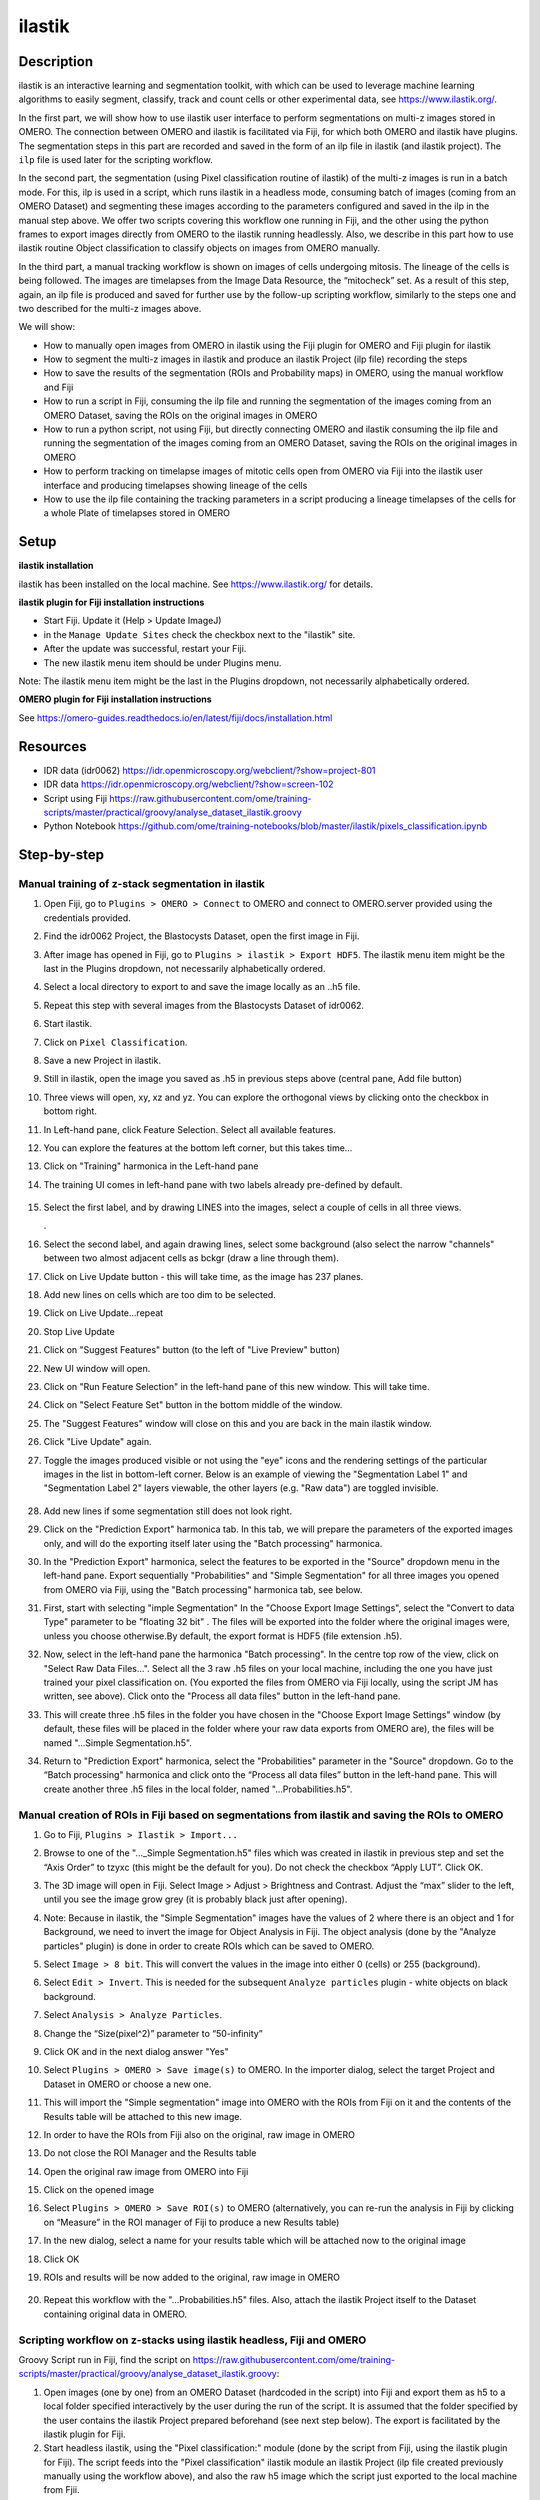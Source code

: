 **ilastik**
===========

**Description**
---------------

ilastik is an interactive learning and segmentation toolkit, with which
can be used to leverage machine learning algorithms to easily segment,
classify, track and count cells or other experimental data,
see \ https://www.ilastik.org/\ .

In the first part, we will show how to use ilastik user interface to
perform segmentations on multi-z images stored in OMERO. The connection
between OMERO and ilastik is facilitated via Fiji, for which both OMERO
and ilastik have plugins. The segmentation steps in this part are
recorded and saved in the form of an ilp file in ilastik (and ilastik
project). The ``ilp`` file is used later for the scripting workflow.

In the second part, the segmentation (using Pixel classification routine
of ilastik) of the multi-z images is run in a batch mode. For this, ilp
is used in a script, which runs ilastik in a headless mode, consuming
batch of images (coming from an OMERO Dataset) and segmenting these
images according to the parameters configured and saved in the ilp in
the manual step above. We offer two scripts covering this workflow one
running in Fiji, and the other using the python frames to export images
directly from OMERO to the ilastik running headlessly. Also, we describe
in this part how to use ilastik routine Object classification to
classify objects on images from OMERO manually.

In the third part, a manual tracking workflow is shown on images of
cells undergoing mitosis. The lineage of the cells is being followed.
The images are timelapses from the Image Data Resource, the “mitocheck”
set. As a result of this step, again, an ilp file is produced and saved
for further use by the follow-up scripting workflow, similarly to the
steps one and two described for the multi-z images above.

We will show:

-  How to manually open images from OMERO in ilastik using the Fiji plugin for OMERO and Fiji plugin for ilastik

-  How to segment the multi-z images in ilastik and produce an ilastik Project (ilp file) recording the steps

-  How to save the results of the segmentation (ROIs and Probability maps) in OMERO, using the manual workflow and Fiji

-  How to run a script in Fiji, consuming the ilp file and running the segmentation of the images coming from an OMERO Dataset, saving the ROIs on the original images in OMERO

-  How to run a python script, not using Fiji, but directly connecting OMERO and ilastik consuming the ilp file and running the segmentation of the images coming from an OMERO Dataset, saving the ROIs on the original images in OMERO

-  How to perform tracking on timelapse images of mitotic cells open from OMERO via Fiji into the ilastik user interface and producing timelapses showing lineage of the cells

-  How to use the ilp file containing the tracking parameters in a script producing a lineage timelapses of the cells for a whole Plate of timelapses stored in OMERO

**Setup**
---------

**ilastik installation**

ilastik has been installed on the local machine. See \ https://www.ilastik.org/\  for details.

**ilastik plugin for Fiji installation instructions**

- Start Fiji. Update it (Help > Update ImageJ)
- in the ``Manage Update Sites`` check the checkbox next to the "ilastik" site.
- After the update was successful, restart your Fiji.
- The new ilastik menu item should be under Plugins menu.

Note: The ilastik menu item might be the last in the Plugins dropdown,
not necessarily alphabetically ordered.

**OMERO plugin for Fiji installation instructions**

See \ https://omero-guides.readthedocs.io/en/latest/fiji/docs/installation.html

**Resources**
-------------

-  IDR data (idr0062) \ https://idr.openmicroscopy.org/webclient/?show=project-801

-  IDR data \ https://idr.openmicroscopy.org/webclient/?show=screen-102

-  Script using Fiji \ https://raw.githubusercontent.com/ome/training-scripts/master/practical/groovy/analyse_dataset_ilastik.groovy

- Python Notebook \ https://github.com/ome/training-notebooks/blob/master/ilastik/pixels_classification.ipynb

**Step-by-step**
----------------

Manual training of z-stack segmentation in ilastik
~~~~~~~~~~~~~~~~~~~~~~~~~~~~~~~~~~~~~~~~~~~~~~~~~~

#.  Open Fiji, go to ``Plugins > OMERO > Connect`` to OMERO and connect to OMERO.server provided using the credentials provided.

#.  Find the idr0062 Project, the Blastocysts Dataset, open the first image in Fiji.

#.  After image has opened in Fiji, go to ``Plugins > ilastik > Export HDF5``. The ilastik menu item might be the last in the Plugins dropdown, not necessarily alphabetically ordered.

#.  Select a local directory to export to and save the image locally as an ..h5 file.

#.  Repeat this step with several images from the Blastocysts Dataset of idr0062.

#.  Start ilastik.

#.  Click on ``Pixel Classification``.

#.  Save a new Project in ilastik.

#. Still in ilastik, open the image you saved as .h5 in previous steps above (central pane, Add file button)

#. Three views will open, xy, xz and yz. You can explore the orthogonal views by clicking onto the checkbox in bottom right.

#. In Left-hand pane, click Feature Selection. Select all available features.

#. You can explore the features at the bottom left corner, but this takes time…

#. Click on "Training" harmonica in the Left-hand pane

#. The training UI comes in left-hand pane with two labels already pre-defined by default.

    .. image:: images/ilastik1.png

#. Select the first label, and by drawing LINES into the images, select a couple of cells in all three views.

   \ |image1a|\ .\ |image2a|\ |image3a|

#. Select the second label, and again drawing lines, select some background (also select the narrow "channels" between two almost adjacent cells as bckgr (draw a line through them).

#. Click on Live Update button - this will take time, as the image has 237 planes.

#. Add new lines on cells which are too dim to be selected.

#. Click on Live Update…repeat

#. Stop Live Update

#. Click on "Suggest Features" button (to the left of "Live Preview" button)

#. New UI window will open.

#. Click on "Run Feature Selection" in the left-hand pane of this new window. This will take time.

#. Click on "Select Feature Set" button in the bottom middle of the window.

#. The "Suggest Features" window will close on this and you are back in the main ilastik window.

#. Click "Live Update" again.

#. Toggle the images produced visible or not using the "eye" icons and the rendering settings of the particular images in the list in bottom-left corner. Below is an example of viewing the "Segmentation Label 1" and "Segmentation Label 2" layers viewable, the other layers (e.g. "Raw data") are toggled invisible.

    .. image:: images/ilastik5.png

    .. image:: images/ilastik6.png 

#. Add new lines if some segmentation still does not look right.

#. Click on the "Prediction Export" harmonica tab. In this tab, we will prepare the parameters of the exported images only, and will do the exporting itself later using the "Batch processing" harmonica.

#. In the "Prediction Export" harmonica, select the features to be exported in the "Source" dropdown menu in the left-hand pane. Export sequentially "Probabilities" and "Simple Segmentation" for all three images you opened from OMERO via Fiji, using the "Batch processing" harmonica tab, see below.

#. First, start with selecting "imple Segmentation" In the "Choose Export Image Settings", select the "Convert to data Type" parameter to be "floating 32 bit" \ |image6a|\ . The files will be exported into the folder where the original images were, unless you choose otherwise.By default, the export format is HDF5 (file extension .h5).

#. Now, select in the left-hand pane the harmonica "Batch processing". In the centre top row of the view, click on "Select Raw Data Files...". Select all the 3 raw .h5 files on your local machine, including the one you have just trained your pixel classification on. (You exported the files from OMERO via Fiji locally, using the script JM has written, see above). Click onto the "Process all data files" button in the left-hand pane.

#. This will create three .h5 files in the folder you have chosen in the "Choose Export Image Settings" window (by default, these files will be placed in the folder where your raw data exports from OMERO are), the files will be named "...Simple Segmentation.h5".

#. Return to "Prediction Export" harmonica, select the "Probabilities" parameter in the "Source" dropdown. Go to the “Batch processing" harmonica and click onto the “Process all data files” button in the left-hand pane. This will create another three .h5 files in the local folder, named "...Probabilities.h5".

Manual creation of ROIs in Fiji based on segmentations from ilastik and saving the ROIs to OMERO
~~~~~~~~~~~~~~~~~~~~~~~~~~~~~~~~~~~~~~~~~~~~~~~~~~~~~~~~~~~~~~~~~~~~~~~~~~~~~~~~~~~~~~~~~~~~~~~~

#.  Go to Fiji, ``Plugins > Ilastik > Import...``

#.  Browse to one of the "..._Simple Segmentation.h5" files which was created in ilastik in previous step and set the “Axis Order” to tzyxc (this might be the default for you). Do not check the checkbox “Apply LUT”. Click OK.

#.  The 3D image will open in Fiji. Select Image > Adjust > Brightness and Contrast. Adjust the “max” slider to the left, until you see the image grow grey (it is probably black just after opening).

    .. image:: images/ilastik9.png

#.  Note: Because in ilastik, the "Simple Segmentation" images have the values of 2 where there is an object and 1 for Background, we need to invert the image for Object Analysis in Fiji. The object analysis (done by the "Analyze particles" plugin) is done in order to create ROIs which can be saved to OMERO.

#.  Select ``Image > 8 bit``. This will convert the values in the image into either 0 (cells) or 255 (background).

#.  Select ``Edit > Invert``. This is needed for the subsequent ``Analyze particles`` plugin - white objects on black background.

#.  Select ``Analysis > Analyze Particles``.

#.  Change the “Size(pixel^2)” parameter to “50-infinity”

    .. image:: images/ilastik10.png

#. Click OK and in the next dialog answer "Yes"

#. Select ``Plugins > OMERO > Save image(s)`` to OMERO. In the importer dialog, select the target Project and Dataset in OMERO or choose a new one.

#. This will import the "Simple segmentation" image into OMERO with the ROIs from Fiji on it and the contents of the Results table will be attached to this new image.

#. In order to have the ROIs from Fiji also on the original, raw image in OMERO

#. Do not close the ROI Manager and the Results table

#. Open the original raw image from OMERO into Fiji

#. Click on the opened image

#. Select ``Plugins > OMERO > Save ROI(s)`` to OMERO (alternatively, you can re-run the analysis in Fiji by clicking on “Measure” in the ROI manager of Fiji to produce a new Results table)

#. In the new dialog, select a name for your results table which will be attached now to the original image

#. Click OK

#. ROIs and results will be now added to the original, raw image in OMERO

    .. image:: images/ilastik11.png

#. Repeat this workflow with the "...Probabilities.h5" files. Also, attach the ilastik Project itself to the Dataset containing original data in OMERO.

Scripting workflow on z-stacks using ilastik headless, Fiji and OMERO
~~~~~~~~~~~~~~~~~~~~~~~~~~~~~~~~~~~~~~~~~~~~~~~~~~~~~~~~~~~~~~~~~~~~~

Groovy Script run in Fiji, find the script on \ https://raw.githubusercontent.com/ome/training-scripts/master/practical/groovy/analyse_dataset_ilastik.groovy:

#. Open images (one by one) from an OMERO Dataset (hardcoded in the script) into Fiji and export them as h5 to a local folder specified interactively by the user during the run of the script. It is assumed that the folder specified by the user contains the ilastik Project prepared beforehand (see next step below). The export is facilitated by the ilastik plugin for Fiji.

#. Start headless ilastik, using the "Pixel classification:" module (done by the script from Fiji, using the ilastik plugin for Fiji). The script feeds into the "Pixel classification" ilastik module an ilastik Project (ilp file created previously manually using the workflow above), and also the raw h5 image which the script just exported to the local machine from Fjii.

#. The headless ilastik "Pixel classification" module produces "Probabilities" map - this map is immediately opened into Fiji (again going via the ilastik plugin for Fiji).

#. In Fiji, the Analyze Particles plugin is run on the "Probabilities" map to produce ROIs. Once the ROIs are produced, they are saved to OMERO onto the original raw image which was opened by the script at step 1.  above.

Scripting workflow on z-stacks using ilastik headless, python and OMERO
~~~~~~~~~~~~~~~~~~~~~~~~~~~~~~~~~~~~~~~~~~~~~~~~~~~~~~~~~~~~~~~~~~~~~~~

Similar script, but not using Fiji, was prepared. The script performs
the same steps as the Fiji script above, but using python arrays. The
advantage of this approach is the ease of use and speed, as one client
side software component (Fiji) is not used. The script is presented as a part of Notebook https://github.com/ome/training-notebooks/blob/master/ilastik/pixels_classification.ipynb

Manual workflow of Object classification on z-stacks in ilastik
~~~~~~~~~~~~~~~~~~~~~~~~~~~~~~~~~~~~~~~~~~~~~~~~~~~~~~~~~~~~~~~

#.  Start ilastik, choose the "Object classification with Prediction maps" option and create a new Project and save it.

#.  Select in the "Raw data" tab the raw image stored locally and in the "Prediction maps" tab the prediction map which you saved from the "Pixel classification" module for this image previously.

#.  Click on "Threshold and Size filter" harmonica in the left-hand pane. This step discerns the objects form background by means of thresholding (note that the "Prediction maps" values are between 0 and 1, where 1 is 100% probability that the pixel is a cell, 0 is a 100% probability that the pixel is backgr.) The other parameter to specify the object except threshold in this tab is size of the object.

#.  Threshold is 0.5 (if the probability of a pixel is higher than 0.5, then it is deemed to be a cell) |image10a|

#.  Change Size to minimum 50 |image11a|\ .

#.  Leave the rest of the parameters at default and click Apply

#.  A new image will be added to the stack at bottom left called "Final output". The objects are displayed on it in color coding. Again, you can toggle the images visible and change intensities in bottom left corner.

#.  Click on "Object Feature Selection" harmonica and click on the button "Select Features".

#.  In the new window, click on “All excl. Location” button to select almost all features.

#. Click on the "Label classes" harmonica, click on the yellow label (Label 1) |image12a|\ and select all the cells in all 3 orthogonal views images.

    .. image:: images/ilastik15.png

#. Click on "Object information export"# harmonica.

#. Changing the "Source" dropdown menu, export sequentially "Object Predictions" and "Object Probabilities".

#. Click on "Configure Feature Table Export" button in the left-hand pane and configure the location of the exported Also, changing the export format of the table in the "Format" dropdown menu, export sequentially the table as HDF as well as CSV format.\ |image14a|

#. In the "Features" harmonica, click the "All" button to export all features.

#. Click OK.

#. Back in the main ilastik interface, click "Export All" (repeat as necessary to export all formats of the images and the 2 formats of the export table).

#. Save the Project.

#. Import the CSV to OMERO, as well as the Probabilities.

#. Make an OMERO.table out of the CSV and attach it on the Project in OMERO. This can be done using populate_metadata.py plugin or from scratch using the extended groovy script from Fiji.

#. Show everything in OMERO.parade…

Manual workflow of tracking of mitosis in ilastik
~~~~~~~~~~~~~~~~~~~~~~~~~~~~~~~~~~~~~~~~~~~~~~~~~

#. Use the steps above to do Pixel classification - open ilastik, create a new Pixel classification project, feeding in the raw data in h5 form. The data come from \ https://www.ilastik.org/download.html\ , more concretely the "Mitocheck 2D+t" download \ http://data.ilastik.org/mitocheck.zip\ . Download, unzip and feed the h5 file which has not the "export" in its name into this step (Pixel classification).

#. Follow the steps of Pixel classification as described above in the idr0062 workflow - you will have to

   - Adjust the parameters, saving the new project as "mitocheck-pixel-class.ilp"

   - Export "Probabilities", which can be exported as "mitocheck_94570_2D+t_01-53_Probabilities.h5"

   - Close and reopen ilastik. Open the projec "conservationTracking.ilp" from the folder you downloaded from the ilastik site. In the "Raw data", tab of "Input data" make sure the raw data are pointing to where you have your "mitocheck_94570_2D+t_01-53.h5" file locally. Further, in the "Prediction maps" tab of "Input data", exchange the file there by right-clicking on it and selecting the "Replace with file" and replace this file with the "mitocheck_94570_2D+t_01-53_Probabilities.h5" which you exported from the Pixel classification workflow (see points above)

   - Run through the tabs in the LHP, making sure that when Thresholding, you swap the blue and yellow objects (my Pixel class. produced a probabilities map which is swapped in the sense objects vs bckgr coloring). Also, you have to manually select the cells which are dividing and not dividing in the corresponding tabs in LHP in quite a few timeframes, see \ https://www.ilastik.org/documentation/tracking/tracking#3-division-and-object-count-classifiers\  for how to do it.

   - Further, you have to discern false detections, and 1 object and 2 object blobs manually on quite a few frames, the LHP harmonice is called Object Count classification, as described in \ https://www.ilastik.org/documentation/tracking/tracking#3-division-and-object-count-classifiers\ , second part.

   - Once done, in the Tracking tab in left-hand paneHP, click on "Track !" button, making sure you did not change any params inadvertently. This will take a while.

   - Select the “Tracking Results Export” tab in LHP and define your export target dir, then export in a row
         - "mitocheck_94570_2D+t_01-53_Object-Identities.h5",
         - "mitocheck_94570_2D+t_01-53_Tracking-Result.h5",
         - "mitocheck_94570_2D+t_01-53_Merger-Result.h5" and
         - "mitocheck_94570_2D+t_01-53_CSV-Table.h5.csv"

    These are 3 timelapses and one CSV with the tracking results.

   - Save the Project as "mitocheck-tracking-serious.ilp". This is the main starting point for the automatic pipeline from OMERO. The pipeline is

      - "mitocheck-pixel-class.ilp" which

         - consumes the "mitocheck_94570_2D+t_01-53.h5"
         - produces the "mitocheck_94570_2D+t_01-53_Probabilities.h5"

 
      - "Mitocheck-tracking-serious.ilp" which

         - consumes 
            
            - "mitocheck_94570_2D+t_01-53.h5"
            - "mitocheck_94570_2D+t_01-53_Probabilities.h5"

         
         - produces the outputs
            
            - "mitocheck_94570_2D+t_01-53_Object-Identities.h5"
            - "mitocheck_94570_2D+t_01-53_Tracking-Result.h5"
            - "mitocheck_94570_2D+t_01-53_Merger-Result.h5"
            - "mitocheck_94570_2D+t_01-53_CSV-Table.h5.csv"

Scripting workflow of tracking of mitosis in ilastik
~~~~~~~~~~~~~~~~~~~~~~~~~~~~~~~~~~~~~~~~~~~~~~~~~~~~

The automated pipeline using a python script was produced for the
tracking workflow, see [LINK to MITOCHECK PYTHON SCRIPT - script not finished yet]

.. |image0| image:: images/ilastik5.png
   :width: 1.5in
   :height: 1.34375in
.. |image1a| image:: images/ilastik2.png
   :width: 1.54618in
   :height: 1.55361in
.. |image2a| image:: images/ilastik3.png
   :width: 1.88837in
   :height: 1.38282in
.. |image3a| image:: images/ilastik4.png
   :width: 1.82292in
   :height: 1.71354in
.. |image5| image:: images/ilastik12.png
   :width: 5.40104in
   :height: 4.94396in
.. |image6a| image:: images/ilastik7.png
   :width: 3.36458in
   :height: 0.35417in
.. |image7| image:: images/ilastik6.png
   :width: 4.53125in
   :height: 3.51042in
.. |image8| image:: images/ilastik13.png
   :width: 3.29167in
   :height: 3.03125in
.. |image9| image:: images/ilastik15.png
   :width: 4.39063in
   :height: 4.3273in
.. |image10a| image:: images/ilastik12.png
   :width: 2.94792in
   :height: 0.375in
.. |image11a| image:: images/ilastik13.png
   :width: 2.91667in
   :height: 0.38542in
.. |image12a| image:: images/ilastik14.png
   :width: 1.11458in
   :height: 0.34375in
.. |image13| image:: images/ilastik14.png
   :width: 5.66146in
   :height: 4.01927in
.. |image14a| image:: images/ilastik16.png
   :width: 5.04167in
   :height: 0.32292in
